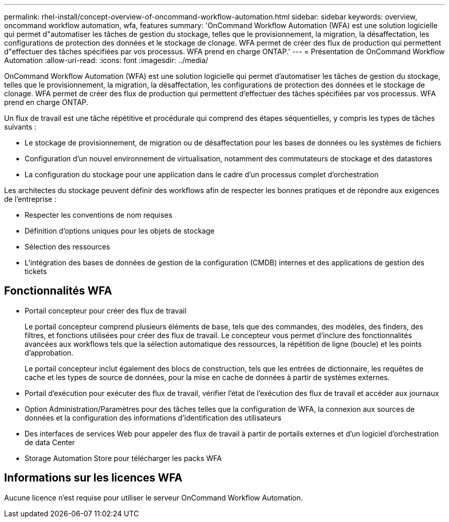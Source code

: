 ---
permalink: rhel-install/concept-overview-of-oncommand-workflow-automation.html 
sidebar: sidebar 
keywords: overview, oncommand workflow automation, wfa, features 
summary: 'OnCommand Workflow Automation (WFA) est une solution logicielle qui permet d"automatiser les tâches de gestion du stockage, telles que le provisionnement, la migration, la désaffectation, les configurations de protection des données et le stockage de clonage. WFA permet de créer des flux de production qui permettent d"effectuer des tâches spécifiées par vos processus. WFA prend en charge ONTAP.' 
---
= Présentation de OnCommand Workflow Automation
:allow-uri-read: 
:icons: font
:imagesdir: ../media/


[role="lead"]
OnCommand Workflow Automation (WFA) est une solution logicielle qui permet d'automatiser les tâches de gestion du stockage, telles que le provisionnement, la migration, la désaffectation, les configurations de protection des données et le stockage de clonage. WFA permet de créer des flux de production qui permettent d'effectuer des tâches spécifiées par vos processus. WFA prend en charge ONTAP.

Un flux de travail est une tâche répétitive et procédurale qui comprend des étapes séquentielles, y compris les types de tâches suivants :

* Le stockage de provisionnement, de migration ou de désaffectation pour les bases de données ou les systèmes de fichiers
* Configuration d'un nouvel environnement de virtualisation, notamment des commutateurs de stockage et des datastores
* La configuration du stockage pour une application dans le cadre d'un processus complet d'orchestration


Les architectes du stockage peuvent définir des workflows afin de respecter les bonnes pratiques et de répondre aux exigences de l'entreprise :

* Respecter les conventions de nom requises
* Définition d'options uniques pour les objets de stockage
* Sélection des ressources
* L'intégration des bases de données de gestion de la configuration (CMDB) internes et des applications de gestion des tickets




== Fonctionnalités WFA

* Portail concepteur pour créer des flux de travail
+
Le portail concepteur comprend plusieurs éléments de base, tels que des commandes, des modèles, des finders, des filtres, et fonctions utilisées pour créer des flux de travail. Le concepteur vous permet d'inclure des fonctionnalités avancées aux workflows tels que la sélection automatique des ressources, la répétition de ligne (boucle) et les points d'approbation.

+
Le portail concepteur inclut également des blocs de construction, tels que les entrées de dictionnaire, les requêtes de cache et les types de source de données, pour la mise en cache de données à partir de systèmes externes.

* Portail d'exécution pour exécuter des flux de travail, vérifier l'état de l'exécution des flux de travail et accéder aux journaux
* Option Administration/Paramètres pour des tâches telles que la configuration de WFA, la connexion aux sources de données et la configuration des informations d'identification des utilisateurs
* Des interfaces de services Web pour appeler des flux de travail à partir de portails externes et d'un logiciel d'orchestration de data Center
* Storage Automation Store pour télécharger les packs WFA




== Informations sur les licences WFA

Aucune licence n'est requise pour utiliser le serveur OnCommand Workflow Automation.
